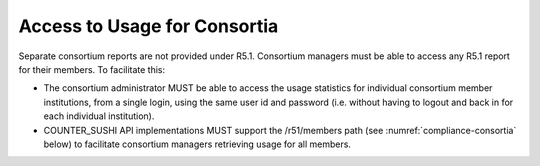 .. The COUNTER Code of Practice © 2017-2024 by COUNTER Metrics
   is licensed under CC BY 4.0. To view a copy of this license,
   visit https://creativecommons.org/licenses/by/4.0/

Access to Usage for Consortia
-----------------------------

Separate consortium reports are not provided under R5.1. Consortium managers must be able to access any R5.1 report for their members. To facilitate this:

* The consortium administrator MUST be able to access the usage statistics for individual consortium member institutions, from a single login, using the same user id and password (i.e. without having to logout and back in for each individual institution).
* COUNTER_SUSHI API implementations MUST support the /r51/members path (see :numref:`compliance-consortia` below) to facilitate consortium managers retrieving usage for all members.
